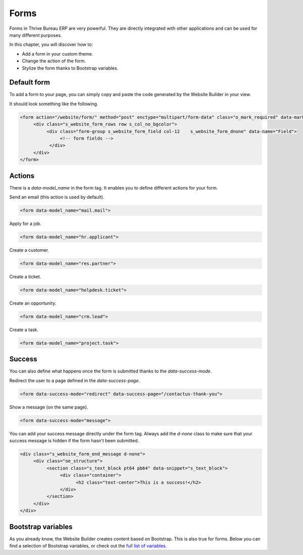 =====
Forms
=====

Forms in Thrive Bureau ERP are very powerful. They are directly integrated with other applications and can be
used for many different purposes.

In this chapter, you will discover how to:

- Add a form in your custom theme.
- Change the action of the form.
- Stylize the form thanks to Bootstrap variables.

Default form
============

To add a form to your page, you can simply copy and paste the code generated by the Website Builder
in your view.

It should look something like the following.

.. code-block:: xml

   <form action="/website/form/" method="post" enctype="multipart/form-data" class="o_mark_required" data-mark="*" data-pre-fill="true" data-success-mode="redirect" data-success-page="/contactus-thank-you" data-model_name="mail.mail">
        <div class="s_website_form_rows row s_col_no_bgcolor">
             <div class="form-group s_website_form_field col-12    s_website_form_dnone" data-name="Field">
                  <!-- form fields -->
              </div>
        </div>
   </form>

Actions
=======

There is a `data-model_name` in the form tag. It enables you to define different actions for your
form.

Send an email (this action is used by default).

.. code-block:: xml

   <form data-model_name="mail.mail">

Apply for a job.

.. code-block:: xml

   <form data-model_name="hr.applicant">

Create a customer.

.. code-block:: xml

   <form data-model_name="res.partner">

Create a ticket.

.. code-block:: xml

   <form data-model_name="helpdesk.ticket">

Create an opportunity.

.. code-block:: xml

   <form data-model_name="crm.lead">

Create a task.

.. code-block:: xml

   <form data-model_name="project.task">

Success
=======

You can also define what happens once the form is submitted thanks to the `data-success-mode`.

Redirect the user to a page defined in the `data-success-page`.

.. code-block:: xml

   <form data-success-mode="redirect" data-success-page="/contactus-thank-you">

Show a message (on the same page).

.. code-block:: xml

   <form data-success-mode="message">

You can add your success message directly under the form tag. Always add the `d-none` class to make
sure that your success message is hidden if the form hasn't been submitted.

.. code-block:: xml

   <div class="s_website_form_end_message d-none">
        <div class="oe_structure">
             <section class="s_text_block pt64 pb64" data-snippet="s_text_block">
                  <div class="container">
                        <h2 class="text-center">This is a success!</h2>
                  </div>
             </section>
        </div>
   </div>

Bootstrap variables
===================

As you already know, the Website Builder creates content based on Bootstrap. This is also true for
forms. Below you can find a selection of Bootstrap variables, or check out the `full list of
variables <https://github.com/twbs/bootstrap/blob/main/scss/_variables.scss>`_.

.. code-block:: scss
   :caption: ``/website_airproof/static/src/scss/bootstrap_overridden.scss``

   $input-padding-y:                       $input-btn-padding-y !default;
   $input-padding-x:                       $input-btn-padding-x !default;

   $input-font-family:                     $input-btn-font-family !default;
   $input-font-size:                       $input-btn-font-size !default;
   $input-font-weight:                     $font-weight-base !default;
   $input-line-height:                     $input-btn-line-height !default;

   $input-color:                           $gray-700 !default;
   $input-border-color:                    $gray-400 !default;
   $input-border-width:                    $input-btn-border-width !default;
   $input-box-shadow:                      inset 0 1px 1px rgba($black, .075) !default;
   $input-border-radius:                   $border-radius !default;

   $input-focus-bg:                        $input-bg !default;
   $input-focus-border-color:              lighten($component-active-bg, 25%) !default;
   $input-focus-color:                     $input-color !default;
   $input-focus-width:                     $input-btn-focus-width !default;
   $input-focus-box-shadow:                $input-btn-focus-box-shadow !default;
